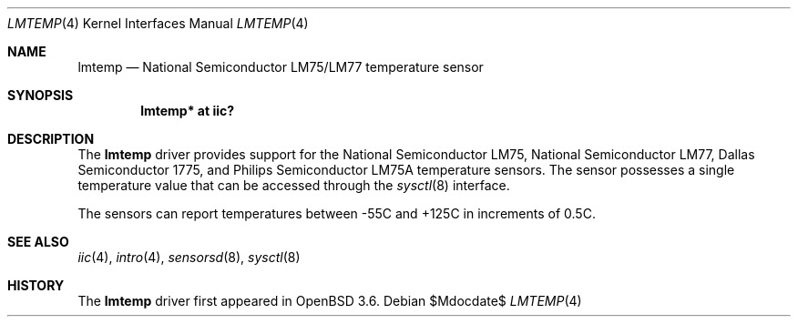 .\"	$OpenBSD: src/share/man/man4/lmtemp.4,v 1.12 2007/05/31 19:19:50 jmc Exp $
.\"
.\" Copyright (c) 2004 Alexander Yurchenko <grange@openbsd.org>
.\"
.\" Permission to use, copy, modify, and distribute this software for any
.\" purpose with or without fee is hereby granted, provided that the above
.\" copyright notice and this permission notice appear in all copies.
.\"
.\" THE SOFTWARE IS PROVIDED "AS IS" AND THE AUTHOR DISCLAIMS ALL WARRANTIES
.\" WITH REGARD TO THIS SOFTWARE INCLUDING ALL IMPLIED WARRANTIES OF
.\" MERCHANTABILITY AND FITNESS. IN NO EVENT SHALL THE AUTHOR BE LIABLE FOR
.\" ANY SPECIAL, DIRECT, INDIRECT, OR CONSEQUENTIAL DAMAGES OR ANY DAMAGES
.\" WHATSOEVER RESULTING FROM LOSS OF USE, DATA OR PROFITS, WHETHER IN AN
.\" ACTION OF CONTRACT, NEGLIGENCE OR OTHER TORTIOUS ACTION, ARISING OUT OF
.\" OR IN CONNECTION WITH THE USE OR PERFORMANCE OF THIS SOFTWARE.
.\"
.Dd $Mdocdate$
.Dt LMTEMP 4
.Os
.Sh NAME
.Nm lmtemp
.Nd National Semiconductor LM75/LM77 temperature sensor
.Sh SYNOPSIS
.Cd "lmtemp* at iic?"
.Sh DESCRIPTION
The
.Nm
driver provides support for the National Semiconductor LM75,
National Semiconductor LM77, Dallas Semiconductor 1775, and
Philips Semiconductor LM75A temperature sensors.
The sensor possesses a single temperature value that can be accessed
through the
.Xr sysctl 8
interface.
.Pp
The sensors can report temperatures between -55C and +125C in
increments of 0.5C.
.Sh SEE ALSO
.Xr iic 4 ,
.Xr intro 4 ,
.Xr sensorsd 8 ,
.Xr sysctl 8
.Sh HISTORY
The
.Nm
driver first appeared in
.Ox 3.6 .
